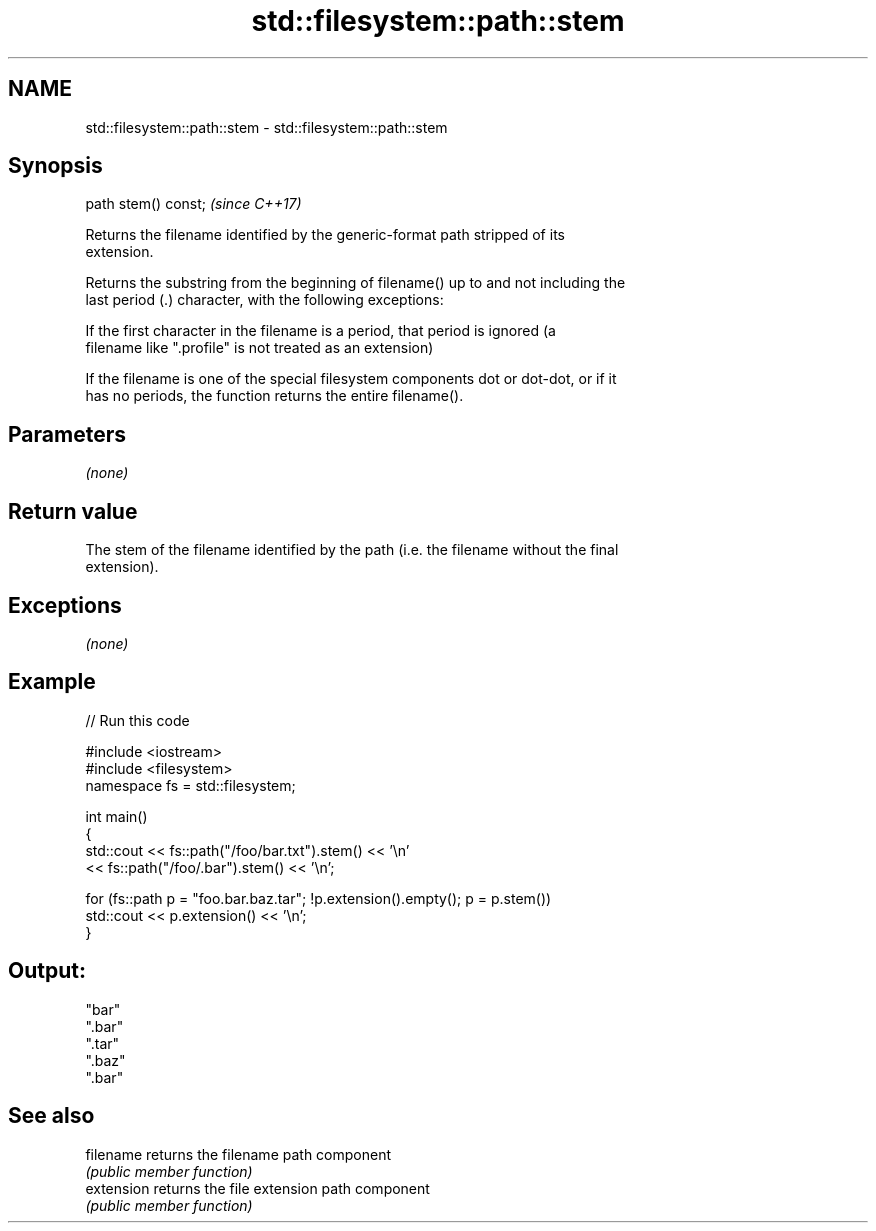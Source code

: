.TH std::filesystem::path::stem 3 "2019.08.27" "http://cppreference.com" "C++ Standard Libary"
.SH NAME
std::filesystem::path::stem \- std::filesystem::path::stem

.SH Synopsis
   path stem() const;  \fI(since C++17)\fP

   Returns the filename identified by the generic-format path stripped of its
   extension.

   Returns the substring from the beginning of filename() up to and not including the
   last period (.) character, with the following exceptions:

   If the first character in the filename is a period, that period is ignored (a
   filename like ".profile" is not treated as an extension)

   If the filename is one of the special filesystem components dot or dot-dot, or if it
   has no periods, the function returns the entire filename().

.SH Parameters

   \fI(none)\fP

.SH Return value

   The stem of the filename identified by the path (i.e. the filename without the final
   extension).

.SH Exceptions

   \fI(none)\fP

.SH Example

   
// Run this code

 #include <iostream>
 #include <filesystem>
 namespace fs = std::filesystem;

 int main()
 {
     std::cout << fs::path("/foo/bar.txt").stem() << '\\n'
               << fs::path("/foo/.bar").stem() << '\\n';

     for (fs::path p = "foo.bar.baz.tar"; !p.extension().empty(); p = p.stem())
         std::cout << p.extension() << '\\n';
 }

.SH Output:

 "bar"
 ".bar"
 ".tar"
 ".baz"
 ".bar"

.SH See also

   filename  returns the filename path component
             \fI(public member function)\fP
   extension returns the file extension path component
             \fI(public member function)\fP
